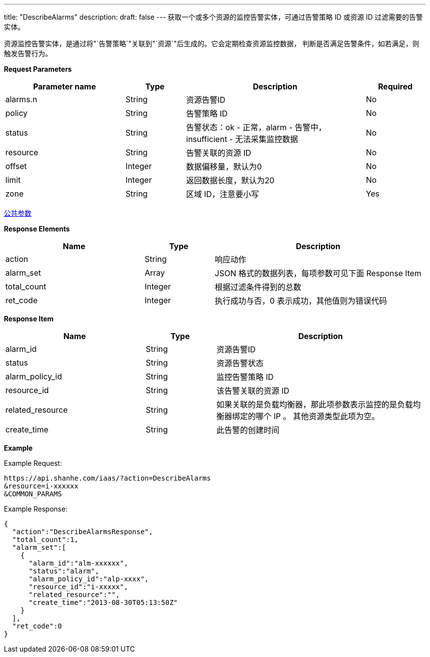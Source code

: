 ---
title: "DescribeAlarms"
description: 
draft: false
---
获取一个或多个资源的监控告警实体，可通过告警策略 ID 或资源 ID 过滤需要的告警实体。

资源监控告警实体，是通过将"`告警策略`"关联到"`资源`"后生成的。它会定期检查资源监控数据， 判断是否满足告警条件，如若满足，则触发告警行为。

*Request Parameters*

[option="header",cols="2,1,3,1"]
|===
| Parameter name | Type | Description | Required

| alarms.n
| String
| 资源告警ID
| No

| policy
| String
| 告警策略 ID
| No

| status
| String
| 告警状态：ok - 正常，alarm - 告警中，insufficient - 无法采集监控数据
| No

| resource
| String
| 告警关联的资源 ID
| No

| offset
| Integer
| 数据偏移量，默认为0
| No

| limit
| Integer
| 返回数据长度，默认为20
| No

| zone
| String
| 区域 ID，注意要小写
| Yes
|===

link:../../../parameters/[公共参数]

*Response Elements*

[option="header",cols="2,1,3"]
|===
| Name | Type | Description

| action
| String
| 响应动作

| alarm_set
| Array
| JSON 格式的数据列表，每项参数可见下面 Response Item

| total_count
| Integer
| 根据过滤条件得到的总数

| ret_code
| Integer
| 执行成功与否，0 表示成功，其他值则为错误代码
|===

*Response Item*

[option="header",cols="2,1,3"]
|===
| Name | Type | Description

| alarm_id
| String
| 资源告警ID

| status
| String
| 资源告警状态

| alarm_policy_id
| String
| 监控告警策略 ID

| resource_id
| String
| 该告警关联的资源 ID

| related_resource
| String
| 如果关联的是负载均衡器，那此项参数表示监控的是负载均衡器绑定的哪个 IP 。 其他资源类型此项为空。

| create_time
| String
| 此告警的创建时间
|===

*Example*

Example Request:

----
https://api.shanhe.com/iaas/?action=DescribeAlarms
&resource=i-xxxxxx
&COMMON_PARAMS
----

Example Response:

----
{
  "action":"DescribeAlarmsResponse",
  "total_count":1,
  "alarm_set":[
    {
      "alarm_id":"alm-xxxxxx",
      "status":"alarm",
      "alarm_policy_id":"alp-xxxx",
      "resource_id":"i-xxxxx",
      "related_resource":"",
      "create_time":"2013-08-30T05:13:50Z"
    }
  ],
  "ret_code":0
}
----
